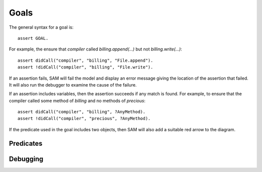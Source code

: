 Goals
=====

The general syntax for a goal is::

  assert GOAL.

For example, the ensure that `compiler` called `billing.append(...)` but not `billing.write(...)`::

  assert didCall("compiler", "billing", "File.append").
  assert !didCall("compiler", "billing", "File.write").

If an assertion fails, SAM will fail the model and display an error message
giving the location of the assertion that failed. It will also run the debugger
to examine the cause of the failure.

If an assertion includes variables, then the assertion succeeds if any match is
found. For example, to ensure that the compiler called some method of `billing` and
no methods of `precious`::

  assert didCall("compiler", "billing", ?AnyMethod).
  assert !didCall("compiler", "precious", ?AnyMethod).

If the predicate used in the goal includes two objects, then SAM will also add a
suitable red arrow to the diagram.

Predicates
----------

.. function:: denyAccess(?Object, ?Target)

   Verify that it is impossible for `Object` to ever get access to
   `Target`. i.e. `Object` must never be able to get a local variable or
   field with a reference to `Target`.

.. function:: requireAccess(?Object, ?Target)

   Check that the model does not exclude the possiblilty of `Object`
   getting access to `Target`. Note that (unlike `denyAccess` above), this
   check cannot be exact: a real system could conform to the model but
   still not allow this. However, it is a useful sanity check that your
   model is not over-constrained.

.. function:: error(?Message, ?Args...)

   Fail the model checking and print the message and arguments as the
   error (up to four extra arguments are allowed). The base library
   creates errors automatically in many cases (e.g. if `denyAccess`
   fails), but you can also specify them manually, e.g.::

     error("Store contains non-data item", ?Store, ?Item) :-
       isA(?Store, "Store"),
       field(?Store, "data", ?Item),
       !isA(?Item, "Data").

.. function:: haveBadAccess(?SourceObject, ?TargetObject)

   Fail the model and indicate the problem with a red arrow on the graph.

.. function:: missingGoodAccess(?SourceObject, ?TargetObject)

   Fail the model and indicate the problem with a dotted red arrow on the graph.

.. function:: expectFailure

   Indicates that this scenario is expected to fail. Normally, SAM exits with a status
   code of 0 if the model passes, or 1 on failure. This reverses the test.

Debugging
---------

.. function:: debug

    If true, SAM will find a small proof explaining why and display it. It will
    also add :func:`debugEdge` facts for calls involved in this proof.

.. function:: debugEdge(?Source, ?SourceInvocation, ?CallSite, ?Target, ?TargetInvocation)

    This call from `Source` to `Target` was involved in the proof produced by :func:`debug`.
